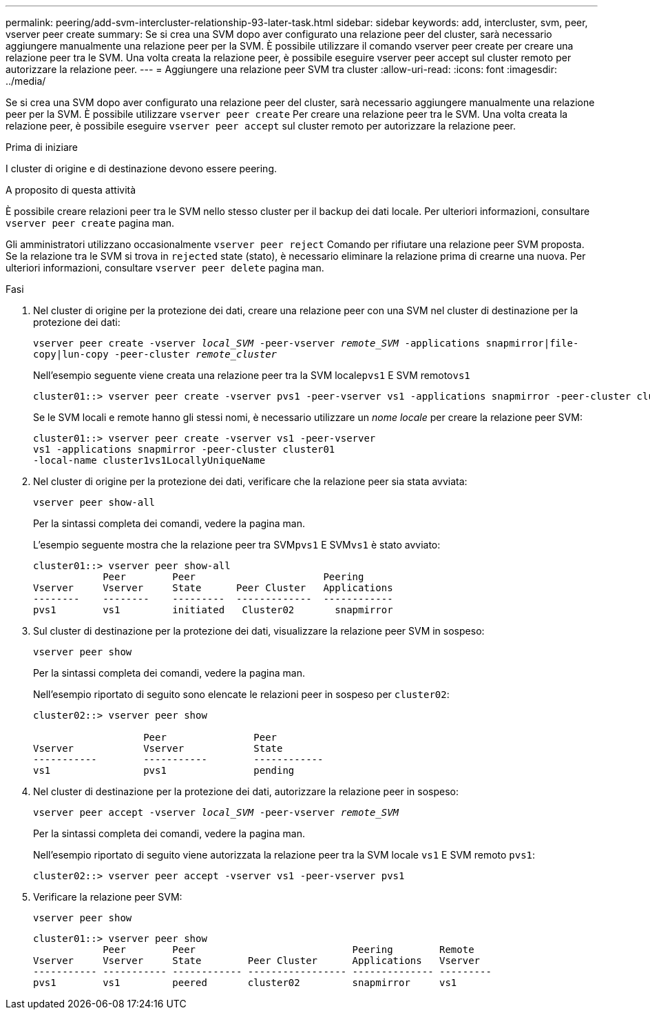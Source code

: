 ---
permalink: peering/add-svm-intercluster-relationship-93-later-task.html 
sidebar: sidebar 
keywords: add, intercluster, svm, peer, vserver peer create 
summary: Se si crea una SVM dopo aver configurato una relazione peer del cluster, sarà necessario aggiungere manualmente una relazione peer per la SVM. È possibile utilizzare il comando vserver peer create per creare una relazione peer tra le SVM. Una volta creata la relazione peer, è possibile eseguire vserver peer accept sul cluster remoto per autorizzare la relazione peer. 
---
= Aggiungere una relazione peer SVM tra cluster
:allow-uri-read: 
:icons: font
:imagesdir: ../media/


[role="lead"]
Se si crea una SVM dopo aver configurato una relazione peer del cluster, sarà necessario aggiungere manualmente una relazione peer per la SVM. È possibile utilizzare `vserver peer create` Per creare una relazione peer tra le SVM. Una volta creata la relazione peer, è possibile eseguire `vserver peer accept` sul cluster remoto per autorizzare la relazione peer.

.Prima di iniziare
I cluster di origine e di destinazione devono essere peering.

.A proposito di questa attività
È possibile creare relazioni peer tra le SVM nello stesso cluster per il backup dei dati locale. Per ulteriori informazioni, consultare `vserver peer create` pagina man.

Gli amministratori utilizzano occasionalmente `vserver peer reject` Comando per rifiutare una relazione peer SVM proposta. Se la relazione tra le SVM si trova in `rejected` state (stato), è necessario eliminare la relazione prima di crearne una nuova. Per ulteriori informazioni, consultare `vserver peer delete` pagina man.

.Fasi
. Nel cluster di origine per la protezione dei dati, creare una relazione peer con una SVM nel cluster di destinazione per la protezione dei dati:
+
`vserver peer create -vserver _local_SVM_ -peer-vserver _remote_SVM_ -applications snapmirror|file-copy|lun-copy -peer-cluster _remote_cluster_`

+
Nell'esempio seguente viene creata una relazione peer tra la SVM locale``pvs1`` E SVM remoto``vs1``

+
[listing]
----
cluster01::> vserver peer create -vserver pvs1 -peer-vserver vs1 -applications snapmirror -peer-cluster cluster02
----
+
Se le SVM locali e remote hanno gli stessi nomi, è necessario utilizzare un _nome locale_ per creare la relazione peer SVM:

+
[listing]
----
cluster01::> vserver peer create -vserver vs1 -peer-vserver
vs1 -applications snapmirror -peer-cluster cluster01
-local-name cluster1vs1LocallyUniqueName
----
. Nel cluster di origine per la protezione dei dati, verificare che la relazione peer sia stata avviata:
+
`vserver peer show-all`

+
Per la sintassi completa dei comandi, vedere la pagina man.

+
L'esempio seguente mostra che la relazione peer tra SVM``pvs1`` E SVM``vs1`` è stato avviato:

+
[listing]
----
cluster01::> vserver peer show-all
            Peer        Peer                      Peering
Vserver     Vserver     State      Peer Cluster   Applications
--------    --------    ---------  -------------  ------------
pvs1        vs1         initiated   Cluster02       snapmirror
----
. Sul cluster di destinazione per la protezione dei dati, visualizzare la relazione peer SVM in sospeso:
+
`vserver peer show`

+
Per la sintassi completa dei comandi, vedere la pagina man.

+
Nell'esempio riportato di seguito sono elencate le relazioni peer in sospeso per `cluster02`:

+
[listing]
----
cluster02::> vserver peer show

                   Peer               Peer
Vserver            Vserver            State
-----------        -----------        ------------
vs1                pvs1               pending
----
. Nel cluster di destinazione per la protezione dei dati, autorizzare la relazione peer in sospeso:
+
`vserver peer accept -vserver _local_SVM_ -peer-vserver _remote_SVM_`

+
Per la sintassi completa dei comandi, vedere la pagina man.

+
Nell'esempio riportato di seguito viene autorizzata la relazione peer tra la SVM locale `vs1` E SVM remoto `pvs1`:

+
[listing]
----
cluster02::> vserver peer accept -vserver vs1 -peer-vserver pvs1
----
. Verificare la relazione peer SVM:
+
`vserver peer show`

+
[listing]
----
cluster01::> vserver peer show
            Peer        Peer                           Peering        Remote
Vserver     Vserver     State        Peer Cluster      Applications   Vserver
----------- ----------- ------------ ----------------- -------------- ---------
pvs1        vs1         peered       cluster02         snapmirror     vs1
----

